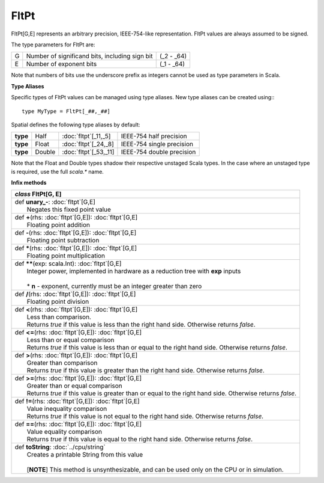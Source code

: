 
.. role:: black
.. role:: gray
.. role:: silver
.. role:: white
.. role:: maroon
.. role:: red
.. role:: fuchsia
.. role:: pink
.. role:: orange
.. role:: yellow
.. role:: lime
.. role:: green
.. role:: olive
.. role:: teal
.. role:: cyan
.. role:: aqua
.. role:: blue
.. role:: navy
.. role:: purple

.. _FltPt:

FltPt
=====

FltPt[G,E] represents an arbitrary precision, IEEE-754-like representation.
FltPt values are always assumed to be signed.

The type parameters for FltPt are:

+---+------------------------------------------------+---------------+
| G | Number of significand bits, including sign bit | (_2 - _64)    |
+---+------------------------------------------------+---------------+
| E | Number of exponent bits                        | (_1 - _64)    |
+---+------------------------------------------------+---------------+

Note that numbers of bits use the underscore prefix as integers cannot be used as type parameters in Scala.


**Type Aliases**

Specific types of FltPt values can be managed using type aliases.
New type aliases can be created using:::

    type MyType = FltPt[_##,_##]


Spatial defines the following type aliases by default:

+----------+---------+-------------------------+---------------------------+
| **type** | Half    | :doc:`fltpt`\[_11,_5\]  | IEEE-754 half precision   |
+----------+---------+-------------------------+---------------------------+
| **type** | Float   | :doc:`fltpt`\[_24,_8\]  | IEEE-754 single precision |
+----------+---------+-------------------------+---------------------------+
| **type** | Double  | :doc:`fltpt`\[_53,_11\] | IEEE-754 double precision |
+----------+---------+-------------------------+---------------------------+

Note that the Float and Double types shadow their respective unstaged Scala types.
In the case where an unstaged type is required, use the full `scala.*` name.


**Infix methods**

+---------------------+----------------------------------------------------------------------------------------------------------------------+
|      `class`          **FltPt**\[G, E\]                                                                                                    |
+=====================+======================================================================================================================+
| |               def   **unary_-**\: :doc:`fltpt`\[G,E\]                                                                                    |
| |                       Negates this fixed point value                                                                                     |
+---------------------+----------------------------------------------------------------------------------------------------------------------+
| |               def   **+**\(rhs: :doc:`fltpt`\[G,E\]): :doc:`fltpt`\[G,E\]                                                                |
| |                       Floating point addition                                                                                            |
+---------------------+----------------------------------------------------------------------------------------------------------------------+
| |               def   **-**\(rhs: :doc:`fltpt`\[G,E\]): :doc:`fltpt`\[G,E\]                                                                |
| |                       Floating point subtraction                                                                                         |
+---------------------+----------------------------------------------------------------------------------------------------------------------+
| |               def   *****\(rhs: :doc:`fltpt`\[G,E\]): :doc:`fltpt`\[G,E\]                                                                |
| |                       Floating point multiplication                                                                                      |
+---------------------+----------------------------------------------------------------------------------------------------------------------+
| |               def   **\*\***\(exp: scala.Int): :doc:`fltpt`\[G,E\]                                                                       |
| |                       Integer power, implemented in hardware as a reduction tree with **exp** inputs                                     |
| |                                                                                                                                          |
| |                       * **n** \- exponent, currently must be an integer greater than zero                                                |
+---------------------+----------------------------------------------------------------------------------------------------------------------+
| |               def   **\/**\(rhs: :doc:`fltpt`\[G,E\]): :doc:`fltpt`\[G,E\]                                                               |
| |                       Floating point division                                                                                            |
+---------------------+----------------------------------------------------------------------------------------------------------------------+
| |               def   **<**\(rhs: :doc:`fltpt`\[G,E\]): :doc:`fltpt`\[G,E\]                                                                |
| |                       Less than comparison.                                                                                              |
| |                       Returns `true` if this value is less than the right hand side. Otherwise returns `false`.                          |
+---------------------+----------------------------------------------------------------------------------------------------------------------+
| |               def   **<=**\(rhs: :doc:`fltpt`\[G,E\]): :doc:`fltpt`\[G,E\]                                                               |
| |                       Less than or equal comparison                                                                                      |
| |                       Returns `true` if this value is less than or equal to the right hand side. Otherwise returns `false`.              |
+---------------------+----------------------------------------------------------------------------------------------------------------------+
| |               def   **>**\(rhs: :doc:`fltpt`\[G,E\]): :doc:`fltpt`\[G,E\]                                                                |
| |                       Greater than comparison                                                                                            |
| |                       Returns `true` if this value is greater than the right hand side. Otherwise returns `false`.                       |
+---------------------+----------------------------------------------------------------------------------------------------------------------+
| |               def   **>=**\(rhs: :doc:`fltpt`\[G,E\]): :doc:`fltpt`\[G,E\]                                                               |
| |                       Greater than or equal comparison                                                                                   |
| |                       Returns `true` if this value is greater than or equal to the right hand side. Otherwise returns `false`.           |
+---------------------+----------------------------------------------------------------------------------------------------------------------+
| |               def   **!=**\(rhs: :doc:`fltpt`\[G,E\]): :doc:`fltpt`\[G,E\]                                                               |
| |                       Value inequality comparison                                                                                        |
| |                       Returns `true` if this value is not equal to the right hand side. Otherwise returns `false`.                       |
+---------------------+----------------------------------------------------------------------------------------------------------------------+
| |               def   **==**\(rhs: :doc:`fltpt`\[G,E\]): :doc:`fltpt`\[G,E\]                                                               |
| |                       Value equality comparison                                                                                          |
| |                       Returns `true` if this value is equal to the right hand side. Otherwise returns `false`.                           |
+---------------------+----------------------------------------------------------------------------------------------------------------------+
| |               def   **toString**\: :doc:`../cpu/string`                                                                                  |
| |                       Creates a printable String from this value                                                                         |
| |                                                                                                                                          |
| |                       \[**NOTE**\] This method is unsynthesizable, and can be used only on the CPU or in simulation.                     |
+---------------------+----------------------------------------------------------------------------------------------------------------------+
